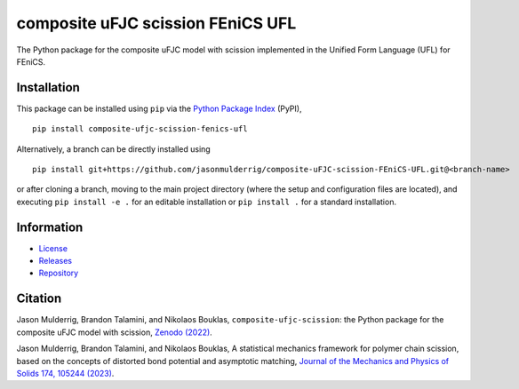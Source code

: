 ##################################
composite uFJC scission FEniCS UFL
##################################

|build| |pyversions| |pypi| |license| |zenodo|

The Python package for the composite uFJC model with scission implemented in the Unified Form Language (UFL) for FEniCS.

************
Installation
************

This package can be installed using ``pip`` via the `Python Package Index <https://pypi.org/project/composite-ufjc-scission-fenics-ufl/>`_ (PyPI),

::

    pip install composite-ufjc-scission-fenics-ufl

Alternatively, a branch can be directly installed using

::

    pip install git+https://github.com/jasonmulderrig/composite-uFJC-scission-FEniCS-UFL.git@<branch-name>

or after cloning a branch, moving to the main project directory (where the setup and configuration files are located), and executing ``pip install -e .`` for an editable installation or ``pip install .`` for a standard installation.

***********
Information
***********

- `License <https://github.com/jasonmulderrig/composite-uFJC-scission-FEniCS-UFL/LICENSE>`__
- `Releases <https://github.com/jasonmulderrig/composite-uFJC-scission-FEniCS-UFL/releases>`__
- `Repository <https://github.com/jasonmulderrig/composite-uFJC-scission-FEniCS-UFL>`__

********
Citation
********

\Jason Mulderrig, Brandon Talamini, and Nikolaos Bouklas, ``composite-ufjc-scission``: the Python package for the composite uFJC model with scission, `Zenodo (2022) <https://doi.org/10.5281/zenodo.7335564>`_.

\Jason Mulderrig, Brandon Talamini, and Nikolaos Bouklas, A statistical mechanics framework for polymer chain scission, based on the concepts of distorted bond potential and asymptotic matching, `Journal of the Mechanics and Physics of Solids 174, 105244 (2023) <https://www.sciencedirect.com/science/article/pii/S0022509623000480>`_.

..
    Badges ========================================================================

.. |build| image:: https://img.shields.io/github/checks-status/jasonmulderrig/composite-uFJC-scission-FEniCS-UFL/main?label=GitHub&logo=github
    :target: https://github.com/jasonmulderrig/composite-uFJC-scission-FEniCS-UFL

.. |pyversions| image:: https://img.shields.io/pypi/pyversions/composite-uFJC-scission-FEniCS-UFL.svg?logo=python&logoColor=FBE072&color=4B8BBE&label=Python
    :target: https://pypi.org/project/composite-uFJC-scission-FEniCS-UFL/

.. |pypi| image:: https://img.shields.io/pypi/v/composite-uFJC-scission-FEniCS-UFL?logo=pypi&logoColor=FBE072&label=PyPI&color=4B8BBE
    :target: https://pypi.org/project/composite-uFJC-scission-FEniCS-UFL/

.. |license| image:: https://img.shields.io/github/license/jasonmulderrig/composite-uFJC-scission-FEniCS-UFL?label=License
    :target: https://github.com/jasonmulderrig/composite-uFJC-scission-FEniCS-UFL/LICENSE

.. |zenodo| image:: https://zenodo.org/badge/DOI/10.5281/zenodo.7335564.svg
   :target: https://doi.org/10.5281/zenodo.7335564